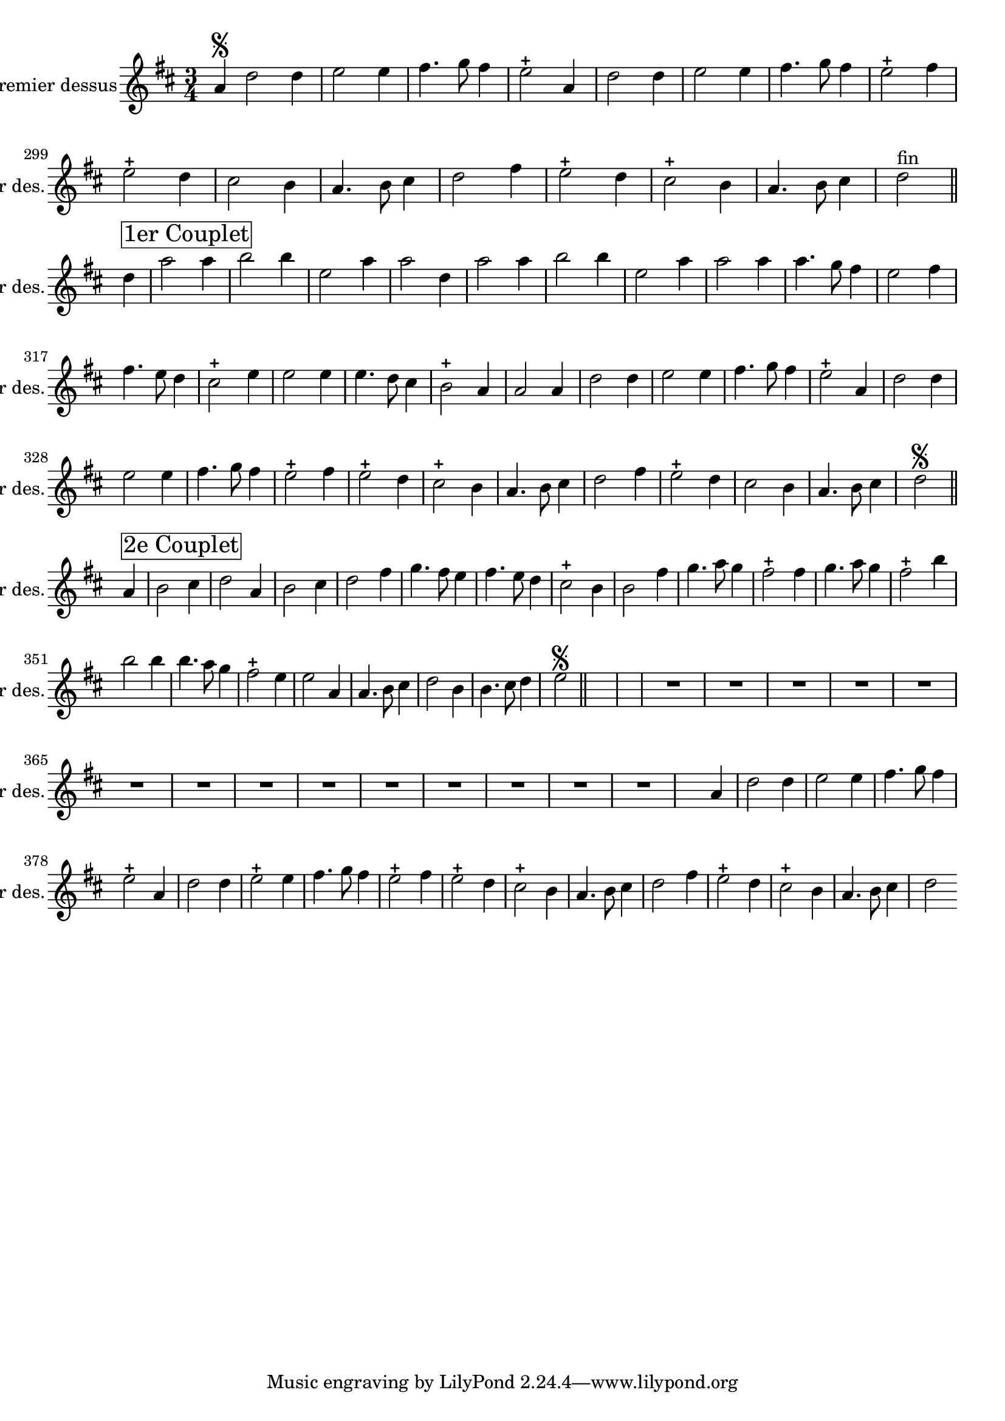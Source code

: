 \version "2.17.7"

\context Voice = "premier_dessus"


\relative c'' { 
	\set Staff.instrumentName = \markup { \column { "Premier dessus" } }
	\set Staff.midiInstrument = "recorder"
	\set Staff.shortInstrumentName =#"1er des."
	
%	\indent = #10
	
  		\time 3/4
  		\clef treble 
                \key d \major
                
                \set Score.currentBarNumber = #292
                \partial 1
                
       a4\segno d2 d4 |
       e2 e4 fis4. g8 fis4 |
       e2-+ a,4 d2 d4 |
       e2 e4 fis4. g8 fis4 |
       e2-+ fis4 e2-+ d4 |
%296
	cis2 b4 a4. b8 cis4
	d2 fis4 e2-+ d4 |
	cis2-+ b4 a4. b8 cis4 |
	d2 ^\markup "fin" \bar "||" \break
	d4^ \markup \box {\fontsize #2 {"1er Couplet"}}
		a'2 a4 |
		b2 b4 e,2 a4 |
		a2 d,4 a'2 a4 |
%302
	b2 b4 e,2 a4 |
	a2 a4 a4. g8 fis4 |
	e2 fis4 fis4. e8 d4 |
	cis2-+ e4 e2 e4 |
	e4. d8 cis4 b2-+ 
	a4 a2 a4 d2 d4
%308
	e2 e4 fis4. g8 fis4 |
	e2-+ a,4 d2 d4 |
	e2 e4 fis4. g8 fis4 |
	e2-+ fis4 e2-+ d4 |
	cis2-+ b4 a4. b8 cis4 |
	d2 fis4 e2-+ d4
%314
	cis2 b4 a4. b8 cis4 |
	d2\segno \bar "||" \break

a4^ \markup \box {\fontsize #2 {"2e Couplet"}} b2 cis4
	d2 a4 b2 cis4 | 
	d2 fis4 g4. fis8 e4 |
	fis4. e8 d4 cis2-+ b4 |
	b2 fis'4 g4. a8 g4
%320
	fis2-+ fis4 g4. a8 g4 | 
	fis2-+ b4 b2 b4 |
	b4. a8 g4 fis2-+ e4 |
	e2 a,4 a4. b8 cis4 | 
	d2 b4 b4. cis8 d4 |
	e2 \segno \bar "||"s s %\break
%	\mark \markup   {\musicglyph #"scripts.segno"} \bar "||"

	R1.*7 
%355
	s2 a,4 d2 d4 | e2 e4 fis4. g8 fis4 |
        e2-+ a,4 d2 d4 | e2-+ e4 fis4. g8 fis4
%360
	e2-+ fis4 e2-+ d4 | cis2-+ b4 a4. b8 cis4 | 
	d2 fis4 e2-+ d4 | cis2-+ b4 a4. b8 cis4 | 
	d2 %\break %s s %^\markup \bold \italic "[fin}"
                
                
                
                
                
                
                
                
                
                
                
                
                
} 
       
              
